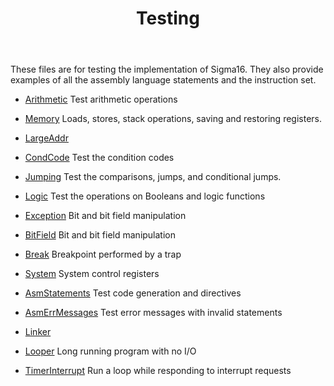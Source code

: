 #+HTML_HEAD: <link rel="stylesheet" type="text/css" href="../../docs/docstyle.css" />
#+TITLE: Testing
#+OPTIONS: html-postamble:nil

These files are for testing the implementation of Sigma16.  They also
provide examples of all the assembly language statements and the
instruction set.

- [[./Arithmetic.asm.txt][Arithmetic]] Test arithmetic operations

- [[./Memory.asm.txt][Memory]] Loads, stores, stack operations, saving
  and restoring registers.

- [[./LargeAddr.asm.txt][LargeAddr]]

- [[./CondCode.asm.txt][CondCode]] Test the condition codes

- [[./Jumping.asm.txt][Jumping]] Test the comparisons, jumps, and
  conditional jumps.

- [[./Logic.asm.txt][Logic]] Test the operations on Booleans and logic
  functions

- [[./Exception.asm.txt][Exception]] Bit and bit field manipulation
- [[./BitField.asm.txt][BitField]] Bit and bit field manipulation

- [[./Break.asm.txt][Break]] Breakpoint performed by a trap

- [[./System.asm.txt][System]] System control registers

- [[./AsmStatements.asm.txt][AsmStatements]] Test code generation and
  directives

- [[./AsmErrMessages.asm.txt][AsmErrMessages]] Test error messages
  with invalid statements

- [[./Linker/index.html][Linker]]
- [[./Looper.asm.txt][Looper]] Long running program with no I/O

- [[./TimerInterrupt.asm.txt][TimerInterrupt]] Run a loop while
  responding to interrupt requests
